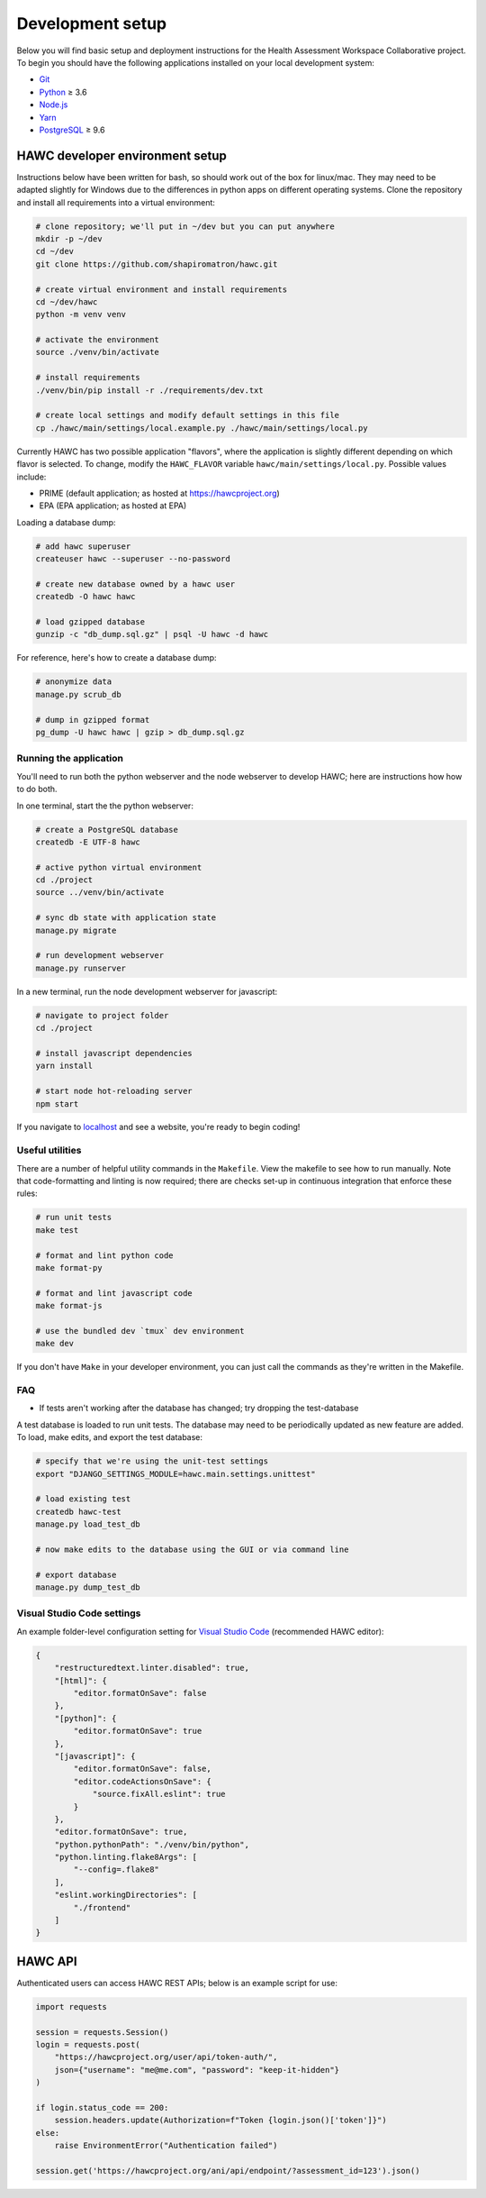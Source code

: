 Development setup
=================

Below you will find basic setup and deployment instructions for the Health
Assessment Workspace Collaborative project.  To begin you should have the
following applications installed on your local development system:

- `Git`_
- `Python`_ ≥ 3.6
- `Node.js`_
- `Yarn`_
- `PostgreSQL`_ ≥ 9.6

.. _`Git`: https://git-scm.com/
.. _`Python`: https://www.python.org/
.. _`Node.js`: https://nodejs.org
.. _`Yarn`: https://yarnpkg.com/
.. _`PostgreSQL`: https://www.postgresql.org/

HAWC developer environment setup
--------------------------------

Instructions below have been written for bash, so should work out of the box for linux/mac. They may need to be adapted slightly for Windows due to the differences in python apps on different operating systems. Clone the repository and install all requirements into a virtual environment:

.. code-block:: bash

    # clone repository; we'll put in ~/dev but you can put anywhere
    mkdir -p ~/dev
    cd ~/dev
    git clone https://github.com/shapiromatron/hawc.git

    # create virtual environment and install requirements
    cd ~/dev/hawc
    python -m venv venv

    # activate the environment
    source ./venv/bin/activate

    # install requirements
    ./venv/bin/pip install -r ./requirements/dev.txt

    # create local settings and modify default settings in this file
    cp ./hawc/main/settings/local.example.py ./hawc/main/settings/local.py

Currently HAWC has two possible application "flavors", where the application is slightly
different depending on which flavor is selected. To change, modify the ``HAWC_FLAVOR``
variable ``hawc/main/settings/local.py``. Possible values include:

- PRIME (default application; as hosted at https://hawcproject.org)
- EPA (EPA application; as hosted at EPA)

Loading a database dump:

.. code-block:: bash

    # add hawc superuser
    createuser hawc --superuser --no-password

    # create new database owned by a hawc user
    createdb -O hawc hawc

    # load gzipped database
    gunzip -c "db_dump.sql.gz" | psql -U hawc -d hawc

For reference, here's how to create a database dump:

.. code-block:: bash

    # anonymize data
    manage.py scrub_db

    # dump in gzipped format
    pg_dump -U hawc hawc | gzip > db_dump.sql.gz

Running the application
~~~~~~~~~~~~~~~~~~~~~~~

You'll need to run both the python webserver and the node webserver to develop
HAWC; here are instructions how how to do both.

In one terminal, start the the python webserver:

.. code-block:: bash

    # create a PostgreSQL database
    createdb -E UTF-8 hawc

    # active python virtual environment
    cd ./project
    source ../venv/bin/activate

    # sync db state with application state
    manage.py migrate

    # run development webserver
    manage.py runserver

In a new terminal, run the node development webserver for javascript:

.. code-block:: bash

    # navigate to project folder
    cd ./project

    # install javascript dependencies
    yarn install

    # start node hot-reloading server
    npm start

If you navigate to `localhost`_ and see a website, you're ready to begin coding!

.. _`localhost`: http://127.0.0.1:8000/


Useful utilities
~~~~~~~~~~~~~~~~

There are a number of helpful utility commands in the ``Makefile``. View the makefile to
see how to run manually.  Note that code-formatting and linting is now required; there are checks
set-up in continuous integration that enforce these rules:

.. code-block:: bash

    # run unit tests
    make test

    # format and lint python code
    make format-py

    # format and lint javascript code
    make format-js

    # use the bundled dev `tmux` dev environment
    make dev

If you don't have ``Make`` in your developer environment, you can just call the commands as they're written in the Makefile.

FAQ
~~~

- If tests aren't working after the database has changed; try dropping the test-database


A test database is loaded to run unit tests. The database may need to be periodically updated as new feature are added. To load, make edits, and export the test database:

.. code-block:: bash

    # specify that we're using the unit-test settings
    export "DJANGO_SETTINGS_MODULE=hawc.main.settings.unittest"

    # load existing test
    createdb hawc-test
    manage.py load_test_db

    # now make edits to the database using the GUI or via command line

    # export database
    manage.py dump_test_db

Visual Studio Code settings
~~~~~~~~~~~~~~~~~~~~~~~~~~~

An example folder-level configuration setting for `Visual Studio Code`_ (recommended HAWC editor):

.. _`Visual Studio Code`: https://code.visualstudio.com/

.. code-block:: json

    {
        "restructuredtext.linter.disabled": true,
        "[html]": {
            "editor.formatOnSave": false
        },
        "[python]": {
            "editor.formatOnSave": true
        },
        "[javascript]": {
            "editor.formatOnSave": false,
            "editor.codeActionsOnSave": {
                "source.fixAll.eslint": true
            }
        },
        "editor.formatOnSave": true,
        "python.pythonPath": "./venv/bin/python",
        "python.linting.flake8Args": [
            "--config=.flake8"
        ],
        "eslint.workingDirectories": [
            "./frontend"
        ]
    }


HAWC API
--------

Authenticated users can access HAWC REST APIs; below is an example script for use:

.. code-block:: python

    import requests

    session = requests.Session()
    login = requests.post(
        "https://hawcproject.org/user/api/token-auth/",
        json={"username": "me@me.com", "password": "keep-it-hidden"}
    )

    if login.status_code == 200:
        session.headers.update(Authorization=f"Token {login.json()['token']}")
    else:
        raise EnvironmentError("Authentication failed")

    session.get('https://hawcproject.org/ani/api/endpoint/?assessment_id=123').json()

